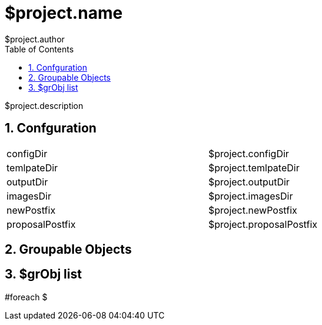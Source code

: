 = $project.name
$project.author
:encoding: utf-8
:lang: en
:toc: left
:numbered:

$project.description

== Confguration


[width="80%"]
|====================
| configDir | $project.configDir
| temlpateDir | $project.temlpateDir
| outputDir | $project.outputDir
| imagesDir | $project.imagesDir
| newPostfix | $project.newPostfix
| proposalPostfix | $project.proposalPostfix
|====================

== Groupable Objects

== $grObj list

#foreach $